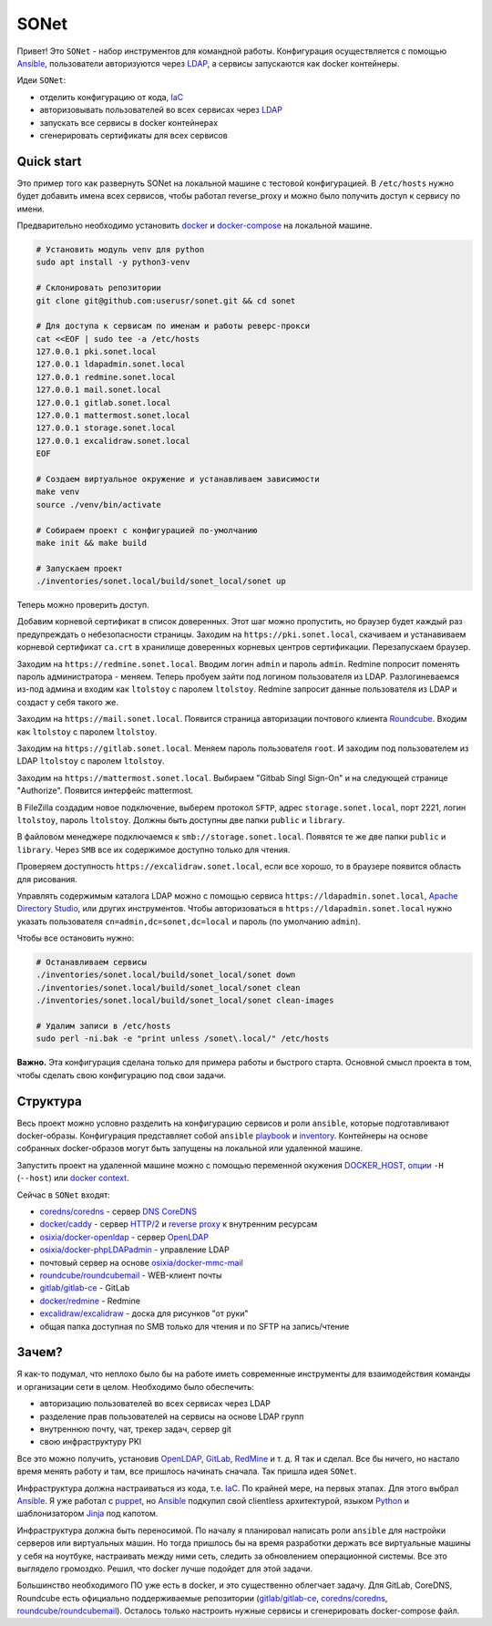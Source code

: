 =====
SONet
=====

Привет! Это ``SONet`` - набор инструментов для командной работы. Конфигурация
осуществляется с помощью  Ansible_, пользователи авторизуются через LDAP_, а
сервисы запускаются как docker контейнеры.

Идеи ``SONet``:

* отделить конфигурацию от кода, IaC_
* авторизовывать пользователей во всех сервисах через LDAP_
* запускать все сервисы в docker контейнерах
* сгенерировать сертификаты для всех сервисов

-----------
Quick start
-----------

.. image:: https://raw.githubusercontent.com/userusr/sonet/master/docs/_static/quickstart_dia.png
    :align: center

Это пример того как развернуть SONet на локальной машине с тестовой
конфигурацией. В ``/etc/hosts`` нужно будет добавить имена всех сервисов, чтобы
работал reverse_proxy и можно было получить доступ к сервису по имени.

Предварительно необходимо установить docker_ и docker-compose_ на локальной машине.

.. code-block:: bash

    # Установить модуль venv для python
    sudo apt install -y python3-venv

    # Склонировать репозитории
    git clone git@github.com:userusr/sonet.git && cd sonet

    # Для доступа к сервисам по именам и работы реверс-прокси
    cat <<EOF | sudo tee -a /etc/hosts
    127.0.0.1 pki.sonet.local
    127.0.0.1 ldapadmin.sonet.local
    127.0.0.1 redmine.sonet.local
    127.0.0.1 mail.sonet.local
    127.0.0.1 gitlab.sonet.local
    127.0.0.1 mattermost.sonet.local
    127.0.0.1 storage.sonet.local
    127.0.0.1 excalidraw.sonet.local
    EOF

    # Создаем виртуальное окружение и устанавливаем зависимости
    make venv
    source ./venv/bin/activate

    # Собираем проект с конфигурацией по-умолчанию
    make init && make build

    # Запускаем проект
    ./inventories/sonet.local/build/sonet_local/sonet up

.. _docker-compose: https://docs.docker.com/compose/install/
.. _docker: https://docs.docker.com/get-docker/

Теперь можно проверить доступ.

Добавим корневой сертификат в список доверенных. Этот шаг можно пропустить, но
браузер будет каждый раз предупреждать о небезопасности страницы. Заходим на
``https://pki.sonet.local``, скачиваем и устанавиваем корневой сертификат
``ca.crt`` в хранилище доверенных корневых центров сертификации. Перезапускаем
браузер.

Заходим на ``https://redmine.sonet.local``. Вводим логин ``admin`` и пароль
``admin``. Redmine попросит поменять пароль администратора - меняем. Теперь
пробуем зайти под логином пользователя из LDAP. Разлогиневаемся из-под админа и
входим как ``ltolstoy`` с паролем ``ltolstoy``. Redmine запросит данные
пользователя из LDAP и создаст у себя такого же.

Заходим на ``https://mail.sonet.local``. Появится страница авторизации
почтового клиента Roundcube_. Входим как ``ltolstoy`` с паролем ``ltolstoy``.

Заходим на ``https://gitlab.sonet.local``. Меняем пароль пользователя ``root``.
И заходим под пользователем из LDAP ``ltolstoy`` с паролем ``ltolstoy``.

Заходим на ``https://mattermost.sonet.local``. Выбираем "Gitbab Singl Sign-On" и
на следующей странице "Authorize". Появится интерфейс mattermost.

В FileZilla создадим новое подключение, выберем протокол ``SFTP``, адрес
``storage.sonet.local``, порт 2221, логин ``ltolstoy``, пароль ``ltolstoy``.
Должны быть доступны две папки ``public`` и ``library``.

В файловом менеджере подключаемся к ``smb://storage.sonet.local``. Появятся те
же две папки ``public`` и ``library``. Через ``SMB`` все их содержимое доступно
только для чтения.

Проверяем доступность ``https://excalidraw.sonet.local``, если все хорошо, то
в браузере появится область для рисования.

Управлять содержимым каталога LDAP можно с помощью сервиса
``https://ldapadmin.sonet.local``, `Apache Directory Studio`_, или других
инструментов. Чтобы авторизоваться в ``https://ldapadmin.sonet.local``
нужно указать пользователя ``cn=admin,dc=sonet,dc=local`` и пароль (по умолчанию
``admin``).

Чтобы все остановить нужно:

.. code-block:: bash

    # Останавливаем сервисы
    ./inventories/sonet.local/build/sonet_local/sonet down
    ./inventories/sonet.local/build/sonet_local/sonet clean
    ./inventories/sonet.local/build/sonet_local/sonet clean-images

    # Удалим записи в /etc/hosts
    sudo perl -ni.bak -e "print unless /sonet\.local/" /etc/hosts

.. _`Apache Directory Studio`: https://directory.apache.org/studio/

**Важно.** Эта конфигурация сделана только для примера работы и быстрого старта.
Основной смысл проекта в том, чтобы сделать свою конфигурацию под свои задачи.

---------
Структура
---------

Весь проект можно условно разделить на конфигурацию сервисов и роли ``ansible``,
которые подготавливают docker-образы. Конфигурация представляет собой
``ansible`` playbook_ и inventory_. Контейнеры на основе собранных
docker-образов могут быть запущены на локальной или удаленной машине.

Запустить проект на удаленной машине можно с помощью переменной окужения
DOCKER_HOST_, `опции`_ ``-H`` (``--host``) или `docker context`_.

.. _playbook: https://docs.ansible.com/ansible/latest/cli/ansible-playbook.html
.. _inventory: https://docs.ansible.com/ansible/latest/cli/ansible-inventory.html

Сейчас в ``SONet`` входят:

* `coredns/coredns`_ - сервер DNS_ CoreDNS_
* `docker/caddy`_ - сервер `HTTP/2`_ и `reverse proxy`_ к внутренним ресурсам
* `osixia/docker-openldap`_ - cервер OpenLDAP_
* `osixia/docker-phpLDAPadmin`_ - управление LDAP
* почтовый сервер на основе `osixia/docker-mmc-mail`_
* `roundcube/roundcubemail`_ - WEB-клиент почты
* `gitlab/gitlab-ce`_ - GitLab
* `docker/redmine`_ - Redmine
* `excalidraw/excalidraw`_ - доска для рисунков "от руки"
* общая папка доступная по SMB только для чтения и по SFTP на запись/чтение

.. _DOCKER_HOST: https://docs.docker.com/engine/reference/commandline/cli/#environment-variables
.. _`опции`: https://docs.docker.com/compose/reference/overview/
.. _`docker context`: https://docs.docker.com/engine/context/working-with-contexts/

------
Зачем?
------

Я как-то подумал, что неплохо было бы на работе иметь современные инструменты
для взаимодействия команды и организации сети в целом. Необходимо было обеспечить:

* авторизацию пользователей во всех сервисах через LDAP
* разделение прав пользователей на сервисы на основе LDAP групп
* внутреннюю почту, чат, трекер задач, сервер git
* свою инфраструктуру PKI

Все это можно получить, установив OpenLDAP_, GitLab_, RedMine_ и т. д. Я так и
сделал. Все бы ничего, но настало время менять работу и там, все
пришлось начинать сначала. Так пришла идея ``SONet``.

Инфраструктура должна настраиваться из кода, т.е. IaC_. По крайней мере, на
первых этапах. Для этого выбрал Ansible_. Я уже работал с puppet_,  но Ansible_
подкупил свой clientless архитектурой, языком Python_ и шаблонизатором Jinja_
под капотом.

Инфраструктура должна быть переносимой. По началу я планировал написать роли
``ansible`` для настройки серверов или виртуальных машин. Но тогда пришлось бы на
время разработки держать все виртуальные машины у себя на ноутбуке, настраивать
между ними сеть, следить за обновлением операционной системы. Все это
выглядело громоздко. Решил, что docker лучше подойдет для этой задачи.

Большинство необходимого ПО уже есть в docker, и это существенно облегчает
задачу. Для GitLab, CoreDNS, Roundcube есть официально поддерживаемые
репозитории (`gitlab/gitlab-ce`_, `coredns/coredns`_,
`roundcube/roundcubemail`_). Осталось только настроить нужные сервисы и
сгенерировать docker-compose файл.

.. _CoreDNS: https://coredns.io/
.. _DNS: https://en.wikipedia.org/wiki/Domain_Name_System
.. _OpenLDAP: https://www.openldap.org/
.. _LDAP: https://en.wikipedia.org/wiki/Lightweight_Directory_Access_Protocol
.. _`HTTP/2`: https://en.wikipedia.org/wiki/HTTP/2
.. _`reverse proxy`: https://en.wikipedia.org/wiki/Reverse_proxy
.. _Roundcube: https://roundcube.net/
.. _GitLab: https://about.gitlab.com/
.. _git: https://en.wikipedia.org/wiki/Git
.. _`CI/CD`: https://en.wikipedia.org/wiki/CI/CD
.. _RedMine: https://www.redmine.org/
.. _Ansible: https://www.ansible.com/
.. _puppet: https://puppet.com/
.. _Python: https://www.python.org/
.. _Jinja: https://jinja.palletsprojects.com
.. _IaC: https://en.wikipedia.org/wiki/Infrastructure_as_code
.. _`osixia/docker-mmc-mail`: https://github.com/osixia/docker-mmc-mail
.. _`osixia/docker-openldap`: https://github.com/osixia/docker-openldap
.. _`osixia/docker-phpLDAPadmin`: https://github.com/osixia/docker-phpLDAPadmin
.. _`excalidraw/excalidraw`: https://github.com/excalidraw/excalidraw
.. _`gitlab/gitlab-ce`: https://hub.docker.com/r/gitlab/gitlab-ce/
.. _`docker/caddy`: https://hub.docker.com/_/caddy
.. _`coredns/coredns`: https://hub.docker.com/r/coredns/coredns/
.. _`roundcube/roundcubemail`: https://hub.docker.com/r/roundcube/roundcubemail/
.. _`docker/redmine`: https://hub.docker.com/_/redmine
